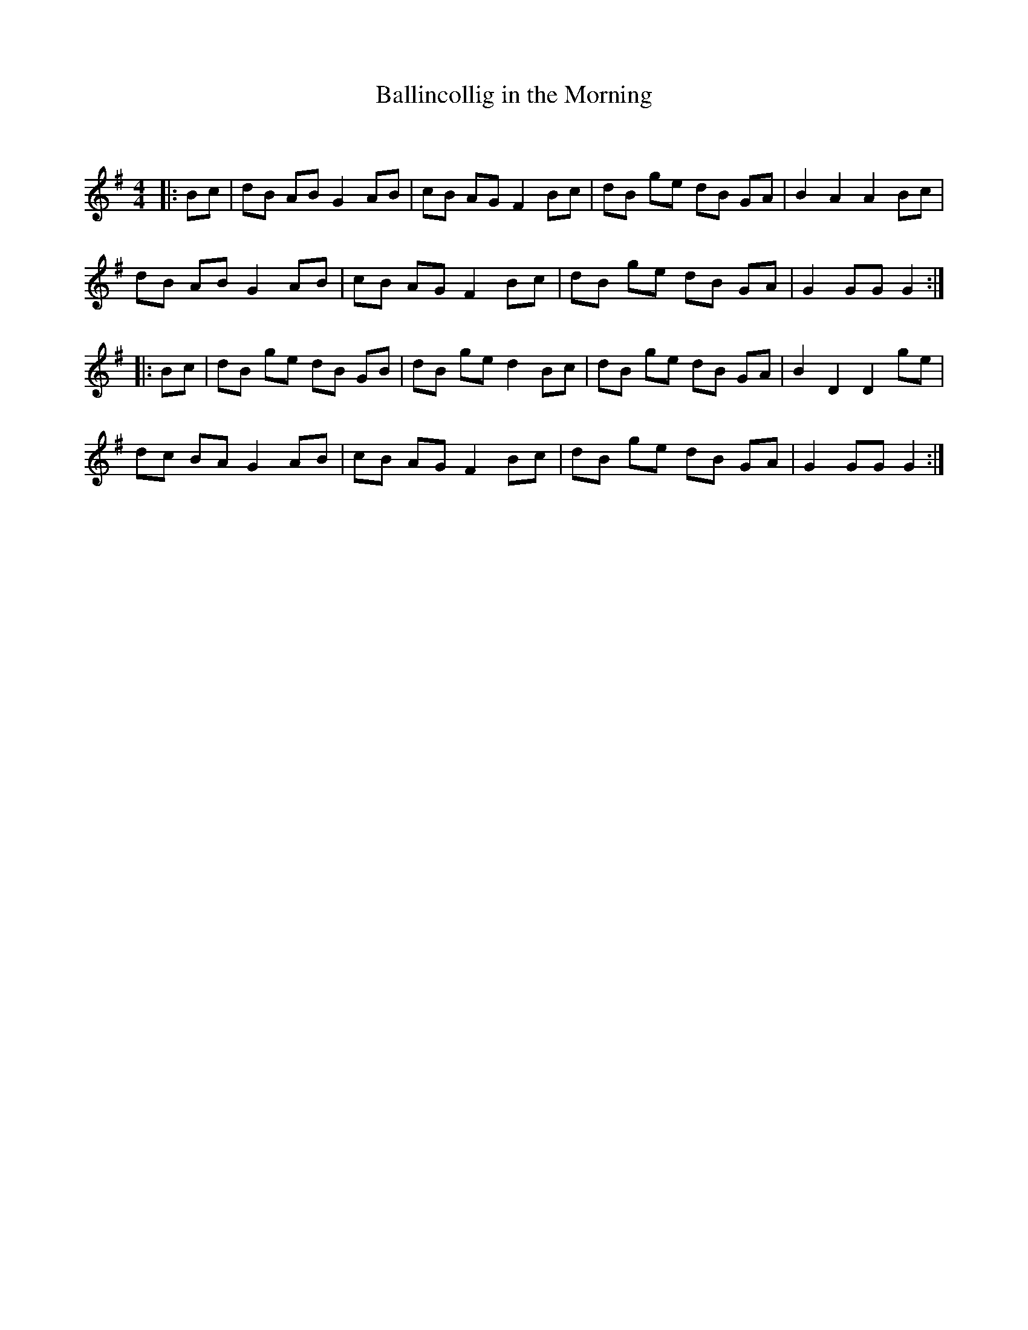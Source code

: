 X:1
T: Ballincollig in the Morning
C:
R:Reel
Q:232
K:G
M:4/4
L:1/8
|:Bc|dB AB G2AB|cB AG F2Bc|dB ge dB GA|B2A2 A2Bc|
dB AB G2AB|cB AG F2Bc|dB ge dB GA|G2GG G2:|
|:Bc|dB ge dB GB|dB ge d2Bc|dB ge dB GA|B2D2 D2ge|
dc BA G2AB|cB AG F2Bc|dB ge dB GA|G2GG G2:|
